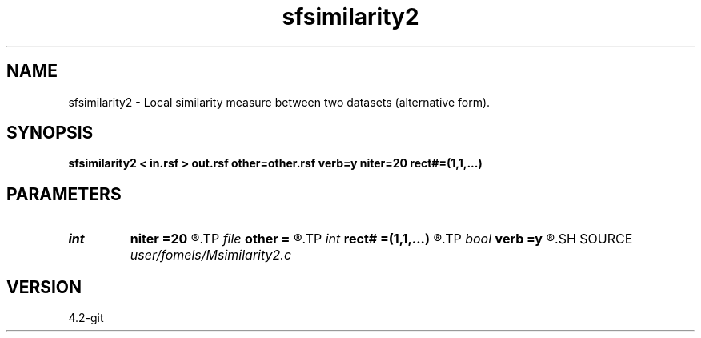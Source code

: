 .TH sfsimilarity2 1  "APRIL 2023" Madagascar "Madagascar Manuals"
.SH NAME
sfsimilarity2 \- Local similarity measure between two datasets (alternative form). 
.SH SYNOPSIS
.B sfsimilarity2 < in.rsf > out.rsf other=other.rsf verb=y niter=20 rect#=(1,1,...)
.SH PARAMETERS
.PD 0
.TP
.I int    
.B niter
.B =20
.R  	maximum number of iterations
.TP
.I file   
.B other
.B =
.R  	auxiliary input file name
.TP
.I int    
.B rect#
.B =(1,1,...)
.R  	smoothing radius on #-th axis
.TP
.I bool   
.B verb
.B =y
.R  [y/n]	verbosity
.SH SOURCE
.I user/fomels/Msimilarity2.c
.SH VERSION
4.2-git
